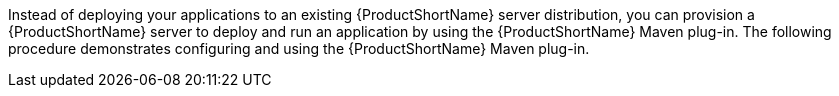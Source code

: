 ////
Bootable jar is only included in hello world servlet application as of now.
Therefore, information related to bootable jar is included inside ifeval, which checks whether the artifact id matches that of the hello world servlet.
////

Instead of deploying your applications to an existing {ProductShortName} server distribution, you can provision a {ProductShortName} server to deploy and run an application by using the {ProductShortName} Maven plug-in. The following procedure demonstrates configuring and using the {ProductShortName} Maven plug-in.

ifeval::["{artifactID}" == "helloworld"]
There are two ways to package an application in the provisioned 
server:

* Provision the server with the application deployed in the `target/server` directory. This is similar to the standard application deployment. In this procedure, the "provisioned-server" profile is used for this kind of packaging.

* Alternatively, you can package the server with the application deployed as an executable Java Archive (jar). In this case you cannot easily change the application as it is within a jar file. However, you can start the server with the application deployed by simply using the `java -jar` command. In this procedure, the "bootable-jar" profile is used for this kind of packaging.
endif::[]
